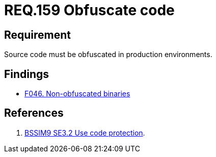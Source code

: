 :slug: rules/159/
:category: source
:description: This document contains the details of the security requirements related to the definition and management of application source code the organization. This requirement establishes the importance of obfuscating the application source code in production environments.
:keywords: Requirement, Security, Source Code, Obfuscation, Protection, Production
:rules: yes

= REQ.159 Obfuscate code

== Requirement

Source code must be obfuscated in production environments.

== Findings

* link:/web/findings/046/[F046. Non-obfuscated binaries]

== References

. [[r1]] link:https://www.bsimm.com/framework/deployment/software-environment.html[BSSIM9 SE3.2  Use code protection].
